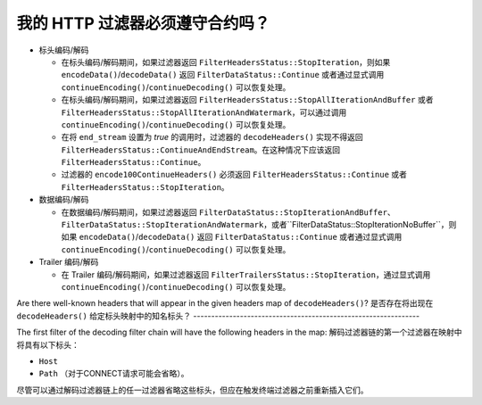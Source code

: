 .. _faq_filter_contract:

我的 HTTP 过滤器必须遵守合约吗？
-----------------------------------

* 标头编码/解码

  * 在标头编码/解码期间，如果过滤器返回 ``FilterHeadersStatus::StopIteration``，则如果 ``encodeData()``/``decodeData()`` 返回 ``FilterDataStatus::Continue`` 或者通过显式调用 ``continueEncoding()``/``continueDecoding()`` 可以恢复处理。

  * 在标头编码/解码期间，如果过滤器返回 ``FilterHeadersStatus::StopAllIterationAndBuffer`` 或者 ``FilterHeadersStatus::StopAllIterationAndWatermark``，可以通过调用 ``continueEncoding()``/``continueDecoding()`` 可以恢复处理。

  * 在将 ``end_stream`` 设置为 *true* 的调用时，过滤器的 ``decodeHeaders()`` 实现不得返回 ``FilterHeadersStatus::ContinueAndEndStream``。在这种情况下应该返回 ``FilterHeadersStatus::Continue``。

  * 过滤器的 ``encode100ContinueHeaders()`` 必须返回 ``FilterHeadersStatus::Continue`` 或者 ``FilterHeadersStatus::StopIteration``。

* 数据编码/解码

  * 在数据编码/解码期间，如果过滤器返回 ``FilterDataStatus::StopIterationAndBuffer``、``FilterDataStatus::StopIterationAndWatermark``，或者``FilterDataStatus::StopIterationNoBuffer``，则如果 ``encodeData()``/``decodeData()`` 返回 ``FilterDataStatus::Continue`` 或者通过显式调用 ``continueEncoding()``/``continueDecoding()`` 可以恢复处理。

* Trailer 编码/解码

  * 在 Trailer 编码/解码期间，如果过滤器返回 ``FilterTrailersStatus::StopIteration``，通过显式调用 ``continueEncoding()``/``continueDecoding()`` 可以恢复处理。

Are there well-known headers that will appear in the given headers map of ``decodeHeaders()``?
是否存在将出现在 ``decodeHeaders()`` 给定标头映射中的知名标头？
---------------------------------------------------------------

The first filter of the decoding filter chain will have the following headers in the map:
解码过滤器链的第一个过滤器在映射中将具有以下标头：

* ``Host``
* ``Path`` （对于CONNECT请求可能会省略）。

尽管可以通过解码过滤器链上的任一过滤器省略这些标头，但应在触发终端过滤器之前重新插入它们。
